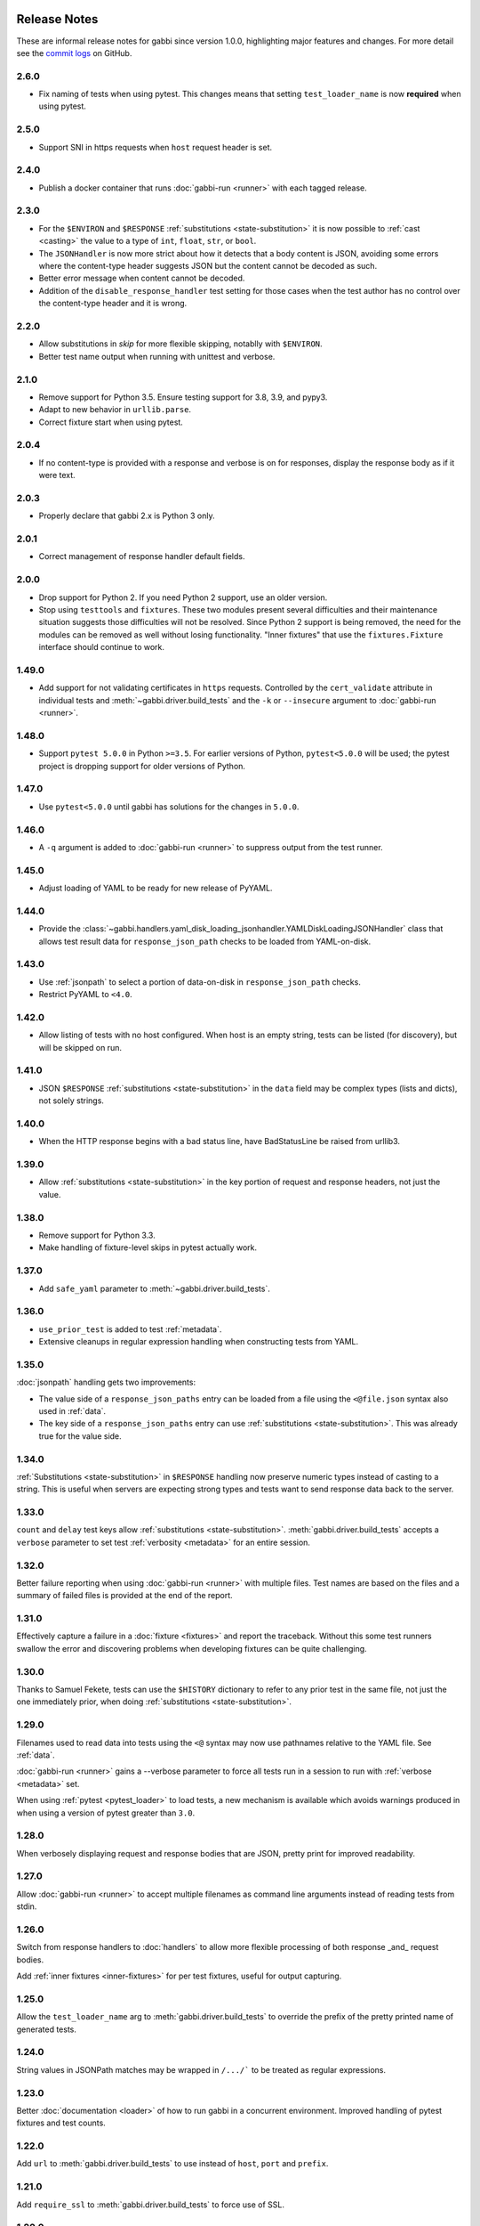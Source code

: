 Release Notes
=============

These are informal release notes for gabbi since version 1.0.0,
highlighting major features and changes. For more detail see
the `commit logs`_ on GitHub.

2.6.0
-----
* Fix naming of tests when using pytest. This changes means that setting
  ``test_loader_name`` is now **required** when using pytest.

2.5.0
-----
* Support SNI in https requests when ``host`` request header is set.

2.4.0
-----
* Publish a docker container that runs :doc:`gabbi-run <runner>` with each
  tagged release.


2.3.0
-----
* For the ``$ENVIRON`` and ``$RESPONSE`` :ref:`substitutions <state-substitution>`
  it is now possible to :ref:`cast <casting>` the value to a type of ``int``,
  ``float``, ``str``, or ``bool``.
* The ``JSONHandler`` is now more strict about how it detects that a body
  content is JSON, avoiding some errors where the content-type header suggests
  JSON but the content cannot be decoded as such.
* Better error message when content cannot be decoded.
* Addition of the ``disable_response_handler`` test setting for those cases
  when the test author has no control over the content-type header and it is
  wrong.

2.2.0
-----

* Allow substitutions in `skip` for more flexible skipping, notablly with
  ``$ENVIRON``.
* Better test name output when running with unittest and verbose.

2.1.0
-----

* Remove support for Python 3.5. Ensure testing support for 3.8,
  3.9, and pypy3.
* Adapt to new behavior in ``urllib.parse``.
* Correct fixture start when using pytest.

2.0.4
-----

* If no content-type is provided with a response and verbose is on for
  responses, display the response body as if it were text.

2.0.3
-----

* Properly declare that gabbi 2.x is Python 3 only.

2.0.1
-----

* Correct management of response handler default fields.

2.0.0
-----

* Drop support for Python 2. If you need Python 2 support, use an older version.
* Stop using ``testtools`` and ``fixtures``. These two modules present several
  difficulties and their maintenance situation suggests those difficulties
  will not be resolved. Since Python 2 support is being removed, the need for
  the modules can be removed as well without losing functionality. "Inner
  fixtures" that use the ``fixtures.Fixture`` interface should continue to
  work.

1.49.0
------

* Add support for not validating certificates in ``https`` requests. Controlled
  by the ``cert_validate`` attribute in individual tests and
  :meth:`~gabbi.driver.build_tests` and the ``-k`` or ``--insecure`` argument to
  :doc:`gabbi-run <runner>`.

1.48.0
------

* Support ``pytest 5.0.0`` in Python ``>=3.5``. For earlier versions of Python,
  ``pytest<5.0.0`` will be used; the pytest project is dropping support for
  older versions of Python.

1.47.0
------

* Use ``pytest<5.0.0`` until gabbi has solutions for the changes in ``5.0.0``.

1.46.0
------

* A ``-q`` argument is added to :doc:`gabbi-run <runner>` to suppress output
  from the test runner.

1.45.0
------

* Adjust loading of YAML to be ready for new release of PyYAML.

1.44.0
------

* Provide the
  :class:`~gabbi.handlers.yaml_disk_loading_jsonhandler.YAMLDiskLoadingJSONHandler`
  class that allows test result data for ``response_json_path``
  checks to be loaded from YAML-on-disk.

1.43.0
------

* Use :ref:`jsonpath` to select a portion of data-on-disk in
  ``response_json_path`` checks.
* Restrict PyYAML to ``<4.0``.

1.42.0
------

* Allow listing of tests with no host configured. When host is
  an empty string, tests can be listed (for discovery), but will
  be skipped on run.

1.41.0
------

* JSON ``$RESPONSE`` :ref:`substitutions <state-substitution>` in
  the ``data`` field may be complex types (lists and dicts), not
  solely strings.

1.40.0
------

* When the HTTP response begins with a bad status line, have
  BadStatusLine be raised from urllib3.

1.39.0
------

* Allow :ref:`substitutions <state-substitution>` in the key portion
  of request and response headers, not just the value.

1.38.0
------

* Remove support for Python 3.3.
* Make handling of fixture-level skips in pytest actually work.

1.37.0
------

* Add ``safe_yaml`` parameter to :meth:`~gabbi.driver.build_tests`.

1.36.0
------

* ``use_prior_test`` is added to test :ref:`metadata`.
* Extensive cleanups in regular expression handling when constructing
  tests from YAML.

1.35.0
------

:doc:`jsonpath` handling gets two improvements:

* The value side of a ``response_json_paths`` entry can be loaded
  from a file using the ``<@file.json`` syntax also used in
  :ref:`data`.
* The key side of a ``response_json_paths`` entry can use
  :ref:`substitutions <state-substitution>`. This was already true
  for the value side.

1.34.0
------

:ref:`Substitutions <state-substitution>` in ``$RESPONSE`` handling
now preserve numeric types instead of casting to a string. This is
useful when servers are expecting strong types and tests want to
send response data back to the server.

1.33.0
------

``count`` and ``delay`` test keys allow :ref:`substitutions
<state-substitution>`. :meth:`gabbi.driver.build_tests` accepts
a ``verbose`` parameter to set test :ref:`verbosity <metadata>` for
an entire session.

1.32.0
------

Better failure reporting when using :doc:`gabbi-run <runner>` with
multiple files. Test names are based on the files and a summary of
failed files is provided at the end of the report.

1.31.0
------

Effectively capture a failure in a :doc:`fixture <fixtures>` and
report the traceback. Without this some test runners swallow the
error and discovering problems when developing fixtures can be quite
challenging.

1.30.0
------

Thanks to Samuel Fekete, tests can use the ``$HISTORY`` dictionary
to refer to any prior test in the same file, not just the one
immediately prior, when doing :ref:`substitutions <state-substitution>`.

1.29.0
------

Filenames used to read data into tests using the ``<@`` syntax
may now use pathnames relative to the YAML file. See :ref:`data`.

:doc:`gabbi-run <runner>` gains a --verbose parameter to force
all tests run in a session to run with :ref:`verbose <metadata>`
set.

When using :ref:`pytest <pytest_loader>` to load tests, a new
mechanism is available which avoids warnings produced in when using
a version of pytest greater than ``3.0``.

1.28.0
------

When verbosely displaying request and response bodies that are
JSON, pretty print for improved readability.

1.27.0
------

Allow :doc:`gabbi-run <runner>` to accept multiple filenames as
command line arguments instead of reading tests from stdin.

1.26.0
------

Switch from response handlers to :doc:`handlers` to allow more
flexible processing of both response _and_ request bodies.

Add :ref:`inner fixtures <inner-fixtures>` for per test fixtures,
useful for output capturing.

1.25.0
------

Allow the ``test_loader_name`` arg to
:meth:`gabbi.driver.build_tests` to override the prefix of the
pretty printed name of generated tests.

1.24.0
------

String values in JSONPath matches may be wrapped in ``/.../``` to be
treated as regular expressions.

1.23.0
------

Better :doc:`documentation <loader>` of how to run gabbi in a
concurrent environment. Improved handling of pytest fixtures and
test counts.

1.22.0
------

Add ``url`` to :meth:`gabbi.driver.build_tests` to use instead of
``host``, ``port`` and ``prefix``.

1.21.0
------

Add ``require_ssl`` to :meth:`gabbi.driver.build_tests` to force use
of SSL.

1.20.0
------

Add ``$COOKIE`` :ref:`substitution <state-substitution>`.

1.19.1
------

Correctly support IPV6 hosts.

1.19.0
------

Add ``$LAST_URL`` :ref:`substitution <state-substitution>`.

1.17.0
------

Introduce support for loading and running tests with pytest.

1.16.0
------

Use urllib3 instead of httplib2 for driving HTTP requests.

1.13.0
------

Add sorting and filtering to :doc:`jsonpath` handling.

1.11.0
------

Add the ``response_forbidden_headers`` to :ref:`response expectations
<response-expectations>`.

1.7.0
-----

.. highlight:: yaml

Instead of::

    tests:
    - name: a simple get
      url: /some/path
      method: get

1.7.0 also makes it possible to::

    tests:
    - name: a simple get
      GET: /some/path

Any upper case key is treated as a method.

1.4.0 and 1.5.0
---------------

Enhanced flexibility and colorization when setting tests to be
:ref:`verbose <metadata>`.

1.3.0
-----

Adds the ``query_parameters`` key to :ref:`request parameters
<request-parameters>`.

1.2.0
-----

The start of improvements and extensions to :doc:`jsonpath`
handling. In this case the addition of the ``len`` function.

1.1.0
-----

Vastly improved output and behavior in :doc:`gabbi-run <runner>`.

1.0.0
-----

Version 1 was the first release with a commitment to a stable
:doc:`format`. Since then new fields have been added but have not
been taken away.

Contributors
============

The following people have contributed code to gabbi. Thanks to them.
Thanks also to all the people who have made gabbi better by
reporting issues_ and their successes and failures with using
gabbi.

* Chris Dent
* FND
* Mehdi Abaakouk
* Tom Viner
* Jason Myers
* Josh Leeb-du Toit
* Duc Truong
* Zane Bitter
* Ryan Spencer
* Kim Raymoure
* Travis Truman
* Samuel Fekete
* Michael McCune
* Imran Hayder
* Julien Danjou
* Trevor McCasland
* Danek Duvall
* Marc Abramowitz

.. _commit logs: https://github.com/cdent/gabbi/commits
.. _issues: https://github.com/cdent/gabbi/issues
